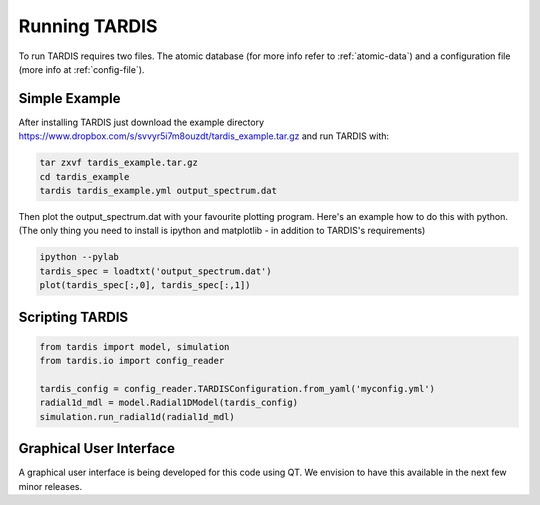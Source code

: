 .. _running:

**************
Running TARDIS
**************

To run TARDIS requires two files. The atomic database (for more info refer to :ref:`atomic-data`) and a
configuration file (more info at :ref:`config-file`).

Simple Example
==============

After installing TARDIS just download the example directory `<https://www.dropbox.com/s/svvyr5i7m8ouzdt/tardis_example.tar.gz>`_
and run TARDIS with:

.. code-block:: none

    tar zxvf tardis_example.tar.gz
    cd tardis_example
    tardis tardis_example.yml output_spectrum.dat



Then plot the output_spectrum.dat with your favourite plotting program. Here's an example how to do this with python.
(The only thing you need to install is ipython and matplotlib - in addition to TARDIS's requirements)

.. code-block:: python

    ipython --pylab
    tardis_spec = loadtxt('output_spectrum.dat')
    plot(tardis_spec[:,0], tardis_spec[:,1])


Scripting TARDIS
================

.. code-block:: python

    from tardis import model, simulation
    from tardis.io import config_reader

    tardis_config = config_reader.TARDISConfiguration.from_yaml('myconfig.yml')
    radial1d_mdl = model.Radial1DModel(tardis_config)
    simulation.run_radial1d(radial1d_mdl)

Graphical User Interface
========================

A graphical user interface is being developed for this code using QT. We envision to have this available in the next few minor releases.

